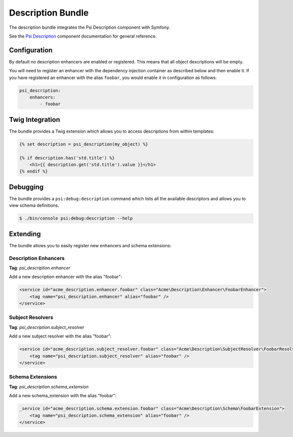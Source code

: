 Description Bundle
==================

The description bundle integrates the Psi Description component with
Symfony.

See the `Psi Description`_ component documentation for general reference.

Configuration
-------------

By default no description enhancers are enabled or registered. This means that all object
descriptions will be empty.

You will need to register an enhancer with the dependency injection container
as described below and then enable it. If you have registered an enhancer with
the alias ``foobar``, you would enable it in configuration as follows:

.. code-block:: yaml

    psi_description:
        enhancers:
            - foobar

Twig Integration
----------------

The bundle provides a Twig extension which allows you to access descriptions
from within templates:

.. code-block:: jinja

    {% set description = psi_description(my_object) %}

    {% if description.has('std.title') %}
        <h1>{{ description.get('std.title').value }}</h1>
    {% endif %}

Debugging
---------

The bundle provides a ``psi:debug:description`` command which
lists all the available descriptors and allows you to view schema
definitions.

.. code-block:: bash

    $ ./bin/console psi:debug:description --help

Extending
---------

The bundle allows you to easily register new enhancers and schema extensions:

Description Enhancers
~~~~~~~~~~~~~~~~~~~~~

**Tag**: `psi_description.enhancer`

Add a new description enhancer with the alias "foobar":

.. code-block:: xml

    <service id="acme_description.enhancer.foobar" class="Acme\Description\Enhancer\FoobarEnhancer">
        <tag name="psi_description.enhancer" alias="foobar" />
    </service>

Subject Resolvers
~~~~~~~~~~~~~~~~~

**Tag**: `psi_description.subject_resolver`

Add a new subject resolver with the alias "foobar":

.. code-block:: xml

    <service id="acme_description.subject_resolver.foobar" class="Acme\Description\SubjectResolver\FoobarResolver">
        <tag name="psi_description.subject_resolver" alias="foobar" />
    </service>

Schema Extensions
~~~~~~~~~~~~~~~~~

**Tag**: `psi_description.schema_extension`

Add a new schema_extension with the alias "foobar":

.. code-block:: xml

    _service id="acme_description.schema.extension.foobar" class="Acme\Description\Schema\FoobarExtension">
        <tag name="psi_description.schema_extension" alias="foobar" />
    </service>

.. _Psi Description: https://psiphp.readthedocs.io/en/latest/components/description/docs/index.html
